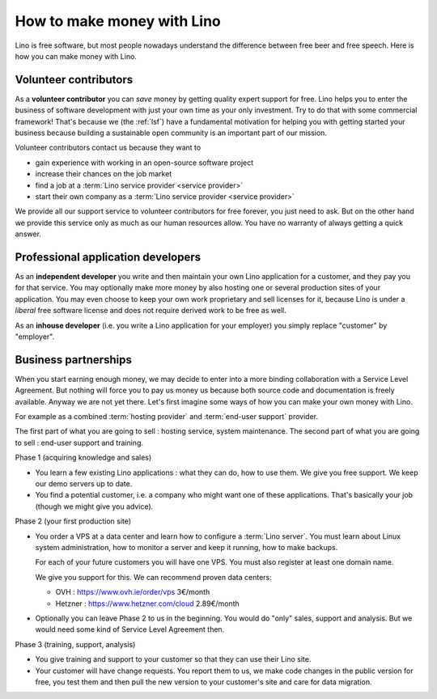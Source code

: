 ===========================
How to make money with Lino
===========================

Lino is free software, but most people nowadays understand the difference
between free beer and free speech. Here is how you can make money with Lino.

Volunteer contributors
======================

As a **volunteer contributor** you can *save* money by getting quality expert
support for free. Lino helps you to enter the business of software development
with just your own time as your only investment. Try to do that with some
commercial framework!  That's because we (the :ref:`lsf`) have a fundamental
motivation for helping you with getting started your business because building a
sustainable open community is an important part of our mission.

Volunteer contributors contact us because they want to

- gain experience with working in an open-source software project
- increase their chances on the job market
- find a job at a :term:`Lino service provider <service provider>`
- start their own company as a :term:`Lino service provider <service provider>`

We provide all our support service to volunteer contributors for free forever,
you just need to ask.  But on the other hand we provide this service only as
much as our human resources allow. You have no warranty of always getting a
quick answer.

Professional application developers
===================================

As an **independent developer** you write and then maintain your own Lino
application for a customer, and they pay you for that service.  You may
optionally make more money by also hosting one or several production sites of
your application. You may even choose to keep your own work proprietary and sell
licenses for it, because Lino is under a *liberal* free software license and
does not require derived work to be free as well.

As an **inhouse developer** (i.e. you write a Lino application for your
employer) you simply replace "customer" by "employer".


Business partnerships
=====================

When you start earning enough money, we may decide to enter into a more binding
collaboration with a Service Level Agreement. But nothing will force you to pay
us money us because both source code and documentation is freely available.
Anyway we are not yet there. Let's first imagine some ways of how you can make
your own money with Lino.

For example as a combined :term:`hosting provider` and :term:`end-user support`
provider.

The first part of what you are going to sell : hosting service, system maintenance.
The second part of what you are going to sell : end-user support and training.

Phase 1 (acquiring knowledge and sales)

- You learn a few existing Lino applications : what they can do, how to use
  them.
  We give you free support.
  We keep our demo servers up to date.

- You find a potential customer, i.e. a company who might want one of these
  applications.
  That's basically your job (though we might give you advice).


Phase 2 (your first production site)

- You order a VPS at a data center and learn how to configure a :term:`Lino
  server`. You must learn about Linux system administration, how to monitor a
  server and keep it running, how to make backups.

  For each of your future customers you will have one VPS.
  You must also register at least one domain name.

  We give you support for this.
  We can recommend proven data centers:

  - OVH : https://www.ovh.ie/order/vps   3€/month
  - Hetzner : https://www.hetzner.com/cloud  2.89€/month

- Optionally you can leave Phase 2 to us in the beginning. You would do "only"
  sales, support and analysis. But we would need some kind of Service Level
  Agreement then.

Phase 3 (training, support, analysis)

- You give training and support to your customer so that they can use their Lino
  site.

- Your customer will have change requests. You report them to us, we make code
  changes in the public version for free, you test them and then pull the new
  version to your customer's site and care for data migration.
